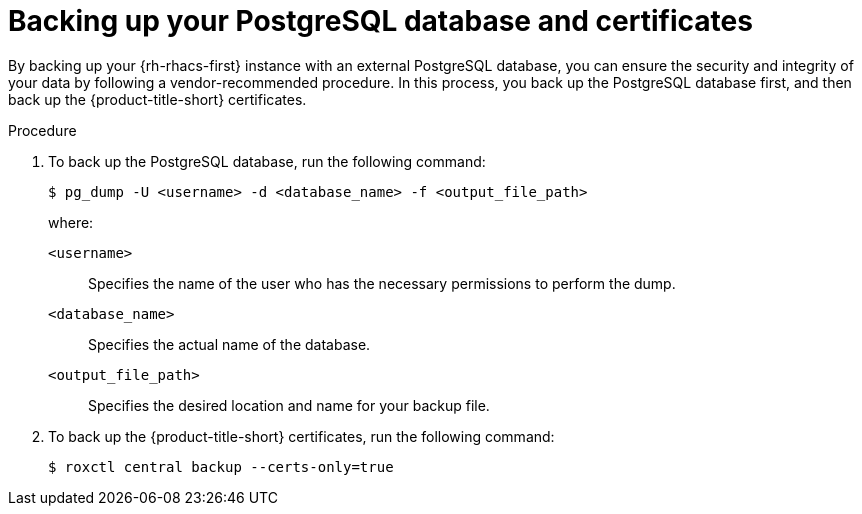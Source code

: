 // Module included in the following assemblies:
//
// * backup_and_restore/backing-up-acs.adoc

:_mod-docs-content-type: PROCEDURE
[id="backing-up-your-postgresql-database-and-certificates_{context}"]
= Backing up your PostgreSQL database and certificates

By backing up your {rh-rhacs-first} instance with an external PostgreSQL database, you can ensure the security and integrity of your data by following a vendor-recommended procedure. In this process, you back up the PostgreSQL database first, and then back up the {product-title-short} certificates.

.Procedure

. To back up the PostgreSQL database, run the following command:
+
[source,terminal]
----
$ pg_dump -U <username> -d <database_name> -f <output_file_path>
----
+
where:

`<username>`:: Specifies the name of the user who has the necessary permissions to perform the dump.
`<database_name>`:: Specifies the actual name of the database.
`<output_file_path>`:: Specifies the desired location and name for your backup file.

. To back up the {product-title-short} certificates, run the following command:
+
[source,terminal]
----
$ roxctl central backup --certs-only=true
----
